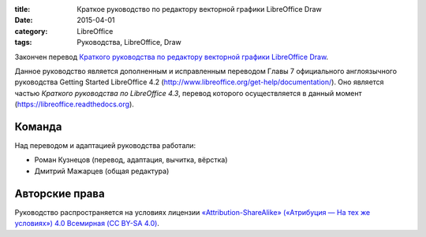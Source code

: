 :title: Краткое руководство по редактору векторной графики LibreOffice Draw
:date: 2015-04-01
:category: LibreOffice
:tags: Руководства, LibreOffice, Draw

Закончен перевод `Краткого руководства по редактору векторной графики
LibreOffice
Draw <http://libreoffice.readthedocs.org/ru/latest/draw.html>`__.

Данное руководство является дополненным и исправленным переводом Главы 7
официального англоязычного руководства Getting Started LibreOffice 4.2
(http://www.libreoffice.org/get-help/documentation/). Оно является
частью *Краткого руководства по LibreOffice 4.3*, перевод которого
осуществляется в данный момент (https://libreoffice.readthedocs.org).

Команда
-------

Над переводом и адаптацией руководства работали:

-  Роман Кузнецов (перевод, адаптация, вычитка, вёрстка)
-  Дмитрий Мажарцев (общая редактура)

Авторские права
---------------

Руководство распространяется на условиях лицензии
`«Attribution-ShareAlike» («Атрибуция — На тех же условиях») 4.0
Всемирная (CC BY-SA
4.0) <http://creativecommons.org/licenses/by-sa/4.0/deed.ru>`__.